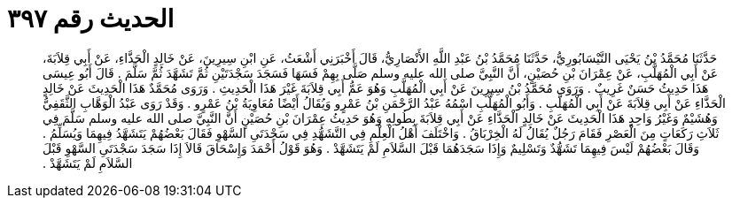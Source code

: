 
= الحديث رقم ٣٩٧

[quote.hadith]
حَدَّثَنَا مُحَمَّدُ بْنُ يَحْيَى النَّيْسَابُورِيُّ، حَدَّثَنَا مُحَمَّدُ بْنُ عَبْدِ اللَّهِ الأَنْصَارِيُّ، قَالَ أَخْبَرَنِي أَشْعَثُ، عَنِ ابْنِ سِيرِينَ، عَنْ خَالِدٍ الْحَذَّاءِ، عَنْ أَبِي قِلاَبَةَ، عَنْ أَبِي الْمُهَلَّبِ، عَنْ عِمْرَانَ بْنِ حُصَيْنٍ، أَنَّ النَّبِيَّ صلى الله عليه وسلم صَلَّى بِهِمْ فَسَهَا فَسَجَدَ سَجْدَتَيْنِ ثُمَّ تَشَهَّدَ ثُمَّ سَلَّمَ ‏.‏ قَالَ أَبُو عِيسَى هَذَا حَدِيثُ حَسَنٌ غَرِيبٌ ‏.‏ وَرَوَى مُحَمَّدُ بْنُ سِيرِينَ عَنْ أَبِي الْمُهَلَّبِ وَهُوَ عَمُّ أَبِي قِلاَبَةَ غَيْرَ هَذَا الْحَدِيثِ ‏.‏ وَرَوَى مُحَمَّدٌ هَذَا الْحَدِيثَ عَنْ خَالِدٍ الْحَذَّاءِ عَنْ أَبِي قِلاَبَةَ عَنْ أَبِي الْمُهَلَّبِ ‏.‏ وَأَبُو الْمُهَلَّبِ اسْمُهُ عَبْدُ الرَّحْمَنِ بْنُ عَمْرٍو وَيُقَالُ أَيْضًا مُعَاوِيَةُ بْنُ عَمْرٍو ‏.‏ وَقَدْ رَوَى عَبْدُ الْوَهَّابِ الثَّقَفِيُّ وَهُشَيْمٌ وَغَيْرُ وَاحِدٍ هَذَا الْحَدِيثَ عَنْ خَالِدٍ الْحَذَّاءِ عَنْ أَبِي قِلاَبَةَ بِطُولِهِ وَهُوَ حَدِيثُ عِمْرَانَ بْنِ حُصَيْنٍ أَنَّ النَّبِيَّ صلى الله عليه وسلم سَلَّمَ فِي ثَلاَثِ رَكَعَاتٍ مِنَ الْعَصْرِ فَقَامَ رَجُلٌ يُقَالُ لَهُ الْخِرْبَاقُ ‏.‏ وَاخْتَلَفَ أَهْلُ الْعِلْمِ فِي التَّشَهُّدِ فِي سَجْدَتَىِ السَّهْوِ فَقَالَ بَعْضُهُمْ يَتَشَهَّدُ فِيهِمَا وَيُسَلِّمُ ‏.‏ وَقَالَ بَعْضُهُمْ لَيْسَ فِيهِمَا تَشَهُّدٌ وَتَسْلِيمٌ وَإِذَا سَجَدَهُمَا قَبْلَ السَّلاَمِ لَمْ يَتَشَهَّدْ ‏.‏ وَهُوَ قَوْلُ أَحْمَدَ وَإِسْحَاقَ قَالاَ إِذَا سَجَدَ سَجْدَتَىِ السَّهْوِ قَبْلَ السَّلاَمِ لَمْ يَتَشَهَّدْ ‏.‏